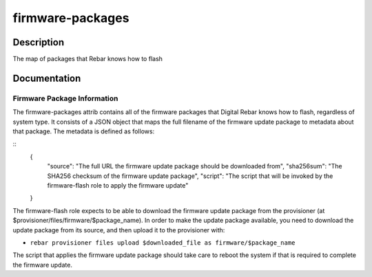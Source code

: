 =================
firmware-packages
=================

Description
===========
The map of packages that Rebar knows how to flash

Documentation
=============

Firmware Package Information
----------------------------

The firmware-packages attrib contains all of the firmware packages that
Digital Rebar knows how to flash, regardless of system type.  It consists
of a JSON object that maps the full filename of the firmware update package
to metadata about that package. The metadata is defined as follows:

::
  {
    "source": "The full URL the firmware update package should be downloaded from",
    "sha256sum": "The SHA256 checksum of the firmware update package",
    "script": "The script that will be invoked by the firmware-flash role to apply the firmware update"
  }

The firmware-flash role expects to be able to download the firmware
update package from the provisioner (at $provisioner/files/firmware/$package_name).
In order to make the update package available, you need to download the update
package from its source, and then upload it to the provisioner with:

* ``rebar provisioner files upload $downloaded_file as firmware/$package_name``

The script that applies the firmware update package should take care to reboot the system
if that is required to complete the firmware update.
